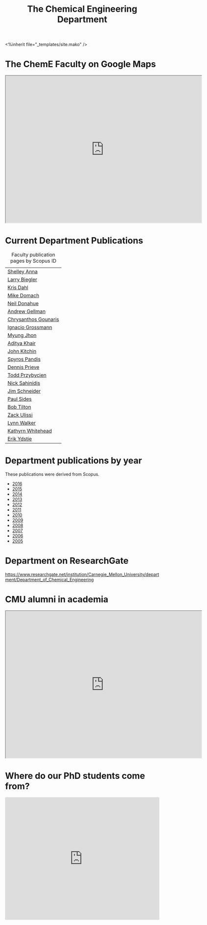 #+TITLE: The Chemical Engineering Department

#+BEGIN_EXPORT html
<%inherit file="_templates/site.mako" />
#+END_EXPORT

* The ChemE Faculty on Google Maps

#+BEGIN_EXPORT html
<iframe src="https://www.google.com/maps/d/embed?mid=zDNHhN3lg2P0.kZ9gh2LUcjbg" width="640" height="480"></iframe>
#+END_EXPORT
* Current Department Publications

# http://syndic8.scopus.com/action/manage?currentActivity=null
#+BEGIN_EXPORT html
<script src="http://syndic8.scopus.com/getMessage?registrationId=HAGDHBGEOCGMJAGIJAHIHEJDHJGGLIMGIIIKOHGJKD"></script>
#+END_EXPORT

#+name: faculty-scopus-pages
#+BEGIN_SRC emacs-lisp :var data=scopus-ids :exports results :hlines yes
(cl-loop for (fn ln sid) in data
  collect
  (list (format "[[http://www.scopus.com/authid/detail.url?origin=AuthorProfile&authorId=%s][%s %s]]"
	  sid fn ln)))
#+END_SRC

#+caption: Faculty publication pages by Scopus ID
#+RESULTS: faculty-scopus-pages
| [[http://www.scopus.com/authid/detail.url?origin=AuthorProfile&authorId=6603112586][Shelley Anna]]         |
| [[http://www.scopus.com/authid/detail.url?origin=AuthorProfile&authorId=7006104981][Larry Biegler]]        |
| [[http://www.scopus.com/authid/detail.url?origin=AuthorProfile&authorId=7102650259][Kris Dahl]]            |
| [[http://www.scopus.com/authid/detail.url?origin=AuthorProfile&authorId=7003978111][Mike Domach]]          |
| [[http://www.scopus.com/authid/detail.url?origin=AuthorProfile&authorId=7004596535][Neil Donahue]]         |
| [[http://www.scopus.com/authid/detail.url?origin=AuthorProfile&authorId=35514271900][Andrew Gellman]]       |
| [[http://www.scopus.com/authid/detail.url?origin=AuthorProfile&authorId=15061338600][Chrysanthos Gounaris]] |
| [[http://www.scopus.com/authid/detail.url?origin=AuthorProfile&authorId=7102750465][Ignacio Grossmann]]    |
| [[http://www.scopus.com/authid/detail.url?origin=AuthorProfile&authorId=7005439331][Myung Jhon]]           |
| [[http://www.scopus.com/authid/detail.url?origin=AuthorProfile&authorId=13008288600][Aditya Khair]]         |
| [[http://www.scopus.com/authid/detail.url?origin=AuthorProfile&authorId=7004212771][John Kitchin]]         |
| [[http://www.scopus.com/authid/detail.url?origin=AuthorProfile&authorId=7006023094][Spyros Pandis]]        |
| [[http://www.scopus.com/authid/detail.url?origin=AuthorProfile&authorId=7004536495][Dennis Prieve]]        |
| [[http://www.scopus.com/authid/detail.url?origin=AuthorProfile&authorId=7004245320][Todd Przybycien]]      |
| [[http://www.scopus.com/authid/detail.url?origin=AuthorProfile&authorId=7004139208][Nick Sahinidis]]       |
| [[http://www.scopus.com/authid/detail.url?origin=AuthorProfile&authorId=55465891400][Jim Schneider]]        |
| [[http://www.scopus.com/authid/detail.url?origin=AuthorProfile&authorId=7005677565][Paul Sides]]           |
| [[http://www.scopus.com/authid/detail.url?origin=AuthorProfile&authorId=7102789936][Bob Tilton]]           |
| [[http://www.scopus.com/authid/detail.url?origin=AuthorProfile&authorId=35243622700][Zack Ulissi]]          |
| [[http://www.scopus.com/authid/detail.url?origin=AuthorProfile&authorId=7402361317][Lynn Walker]]          |
| [[http://www.scopus.com/authid/detail.url?origin=AuthorProfile&authorId=35609935600][Kathyrn Whitehead]]    |
| [[http://www.scopus.com/authid/detail.url?origin=AuthorProfile&authorId=7006234601][Erik Ydstie]]          |

** generate faculty links		:noexport:

#+tblname: scopus-ids
| Shelley     | Anna       |  6603112586 |
| Larry       | Biegler    |  7006104981 |
| Kris        | Dahl       |  7102650259 |
| Mike        | Domach     |  7003978111 |
| Neil        | Donahue    |  7004596535 |
| Andrew      | Gellman    | 35514271900 |
| Chrysanthos | Gounaris   | 15061338600 |
| Ignacio     | Grossmann  |  7102750465 |
| Myung       | Jhon       |  7005439331 |
| Aditya      | Khair      | 13008288600 |
| John        | Kitchin    |  7004212771 |
| Spyros      | Pandis     |  7006023094 |
| Dennis      | Prieve     |  7004536495 |
| Todd        | Przybycien |  7004245320 |
| Nick        | Sahinidis  |  7004139208 |
| Jim         | Schneider  | 55465891400 |
| Paul        | Sides      |  7005677565 |
| Bob         | Tilton     |  7102789936 |
| Zack        | Ulissi     | 35243622700 |
| Lynn        | Walker     |  7402361317 |
| Kathyrn     | Whitehead  | 35609935600 |
| Erik        | Ydstie     |  7006234601 |




* Department publications by year
These publications were  derived from Scopus.

- [[./dept-publications-2016.html][2016]]
- [[./dept-publications-2015.html][2015]]
- [[./dept-publications-2014.html][2014]]
- [[./dept-publications-2013.html][2013]]
- [[./dept-publications-2012.html][2012]]
- [[./dept-publications-2011.html][2011]]
- [[./dept-publications-2010.html][2010]]
- [[./dept-publications-2009.html][2009]]
- [[./dept-publications-2008.html][2008]]
- [[./dept-publications-2007.html][2007]]
- [[./dept-publications-2006.html][2006]]
- [[./dept-publications-2005.html][2005]]

* Department on ResearchGate

https://www.researchgate.net/institution/Carnegie_Mellon_University/department/Department_of_Chemical_Engineering

* CMU alumni in academia
#+BEGIN_EXPORT html
<iframe src="https://www.google.com/maps/d/embed?mid=zDNHhN3lg2P0.kKYunRBQeH6A" width="640" height="480"></iframe>
#+END_EXPORT

* Where do our PhD students come from?
# See id:923DA3DB-5348-413C-B362-52007AC4D113 for how I made this.
#+BEGIN_EXPORT html
<iframe width="100%" height="400" frameborder="0" scrolling="no" allowtransparency="true" src="https://mapalist.com/Public/pm.aspx?mapid=543490" ></iframe>
#+END_EXPORT


* build					:noexport:
#+BEGIN_SRC emacs-lisp
(org-html-export-to-html nil nil nil t nil)
(rename-file "department.html" "department.html.mako" t)
#+END_SRC

#+RESULTS:
